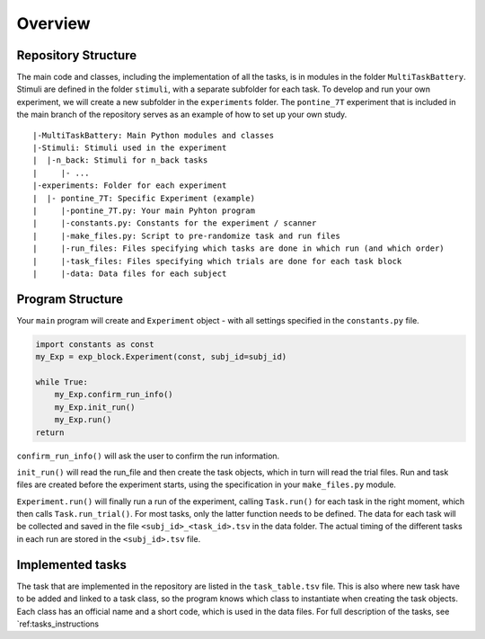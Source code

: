 Overview
========

Repository Structure
--------------------

The main code and classes, including the implementation of all the tasks, is in modules in the folder ``MultiTaskBattery``.  Stimuli are defined in the folder ``stimuli``, with a separate subfolder for each task. To develop and run your own experiment, we will create a new subfolder in the ``experiments`` folder. The ``pontine_7T`` experiment that is included in the main branch of the repository serves as an example of how to set up your own study.

::

|-MultiTaskBattery: Main Python modules and classes
|-Stimuli: Stimuli used in the experiment
|  |-n_back: Stimuli for n_back tasks
|     |- ...
|-experiments: Folder for each experiment
|  |- pontine_7T: Specific Experiment (example)
|     |-pontine_7T.py: Your main Pyhton program
|     |-constants.py: Constants for the experiment / scanner
|     |-make_files.py: Script to pre-randomize task and run files
|     |-run_files: Files specifying which tasks are done in which run (and which order)
|     |-task_files: Files specifying which trials are done for each task block
|     |-data: Data files for each subject

Program Structure
-----------------

.. image:: assets/flow_diagram.png
  :width: 700

Your ``main`` program will create and ``Experiment`` object - with all settings specified in the ``constants.py`` file.

.. code-block:: python

    import constants as const
    my_Exp = exp_block.Experiment(const, subj_id=subj_id)

    while True:
        my_Exp.confirm_run_info()
        my_Exp.init_run()
        my_Exp.run()
    return

``confirm_run_info()`` will ask the user to confirm the run information.

``init_run()`` will read the run_file and then create the task objects, which in turn will read the trial files. Run and task files are created before the experiment starts, using the specification in your ``make_files.py`` module.

``Experiment.run()`` will finally run a run of the experiment, calling ``Task.run()`` for each task in the right moment, which then calls ``Task.run_trial()``. For most tasks, only the latter function needs to be defined. The data for each task will be collected and saved in the file ``<subj_id>_<task_id>.tsv`` in the data folder. The actual timing of the different tasks in each run are stored in the ``<subj_id>.tsv`` file.

Implemented tasks
-----------------

The task that are implemented in the repository are listed in the ``task_table.tsv`` file. This is also where new task have to be added and linked to a task class, so the program knows which class to instantiate when creating the task objects. Each class has an official name and a short code, which is used in the data files. For full description of the tasks, see `ref:tasks_instructions

.. csv-table:: List of tasks
   :file: task_table_for_docs.csv
   :widths: 30, 30,30,120
   :header-rows: 1